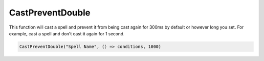 .. _func-cast-prevent-double:

CastPreventDouble
=================

.. function:: CastPreventDouble(name[, onlyCastWhen, preventTime])
              CastPreventDouble(name, onlyCastWhen, target[, preventTime])

This function will cast a spell and prevent it from being cast again for 300ms by default or however long you set.
For example, cast a spell and don't cast it again for 1 second.

.. sourcecode:: c#

    CastPreventDouble("Spell Name", () => conditions, 1000)
